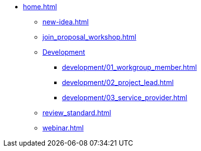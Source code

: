 * xref:home.adoc[]
** xref:new-idea.adoc[]
** xref:join_proposal_workshop.adoc[]
** xref:development.adoc[Development]
*** xref:development/01_workgroup_member.adoc[]
*** xref:development/02_project_lead.adoc[]
*** xref:development/03_service_provider.adoc[]
** xref:review_standard.adoc[]
** xref:webinar.adoc[]

// You may use links to pages or text for non-linked headers
